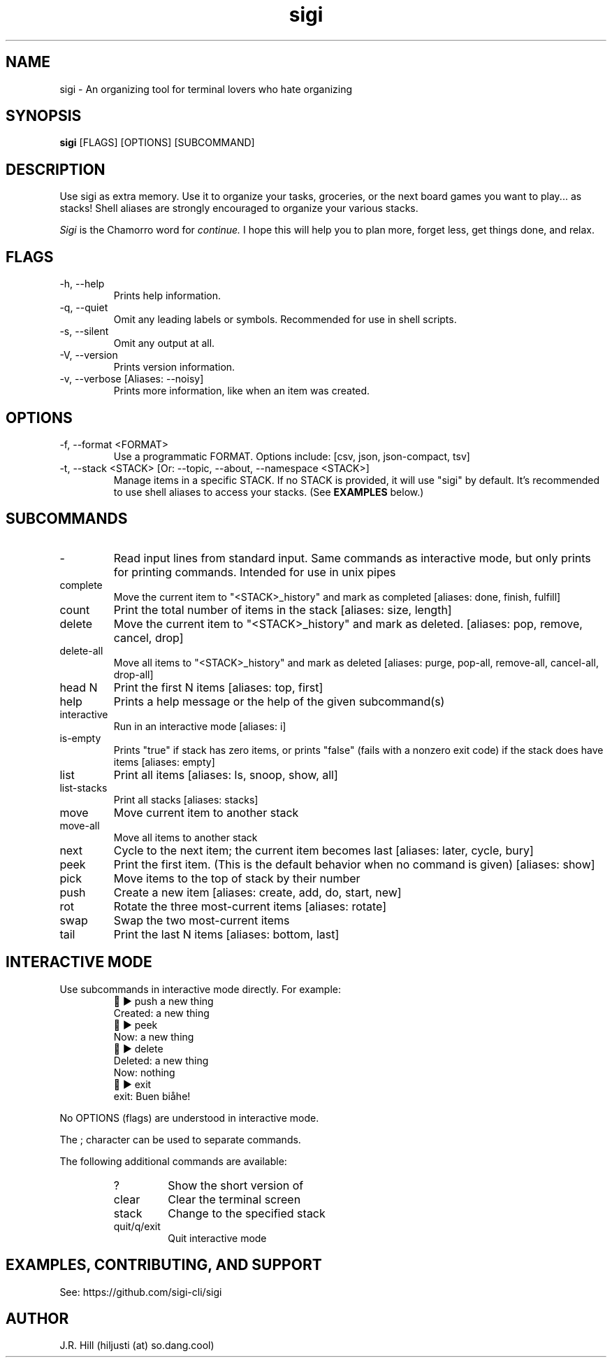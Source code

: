 .TH sigi 1 "November 11, 2022" "version 3.5.0" "USER COMMANDS"
.\"
.SH NAME
sigi \- An organizing tool for terminal lovers who hate organizing
.\"
.SH SYNOPSIS
.B sigi
[FLAGS] [OPTIONS] [SUBCOMMAND]
.\"
.\" ================================
.\"
.SH DESCRIPTION
Use sigi as extra memory. Use it to organize your tasks, groceries, or the next
board games you want to play... as stacks! Shell aliases are strongly
encouraged to organize your various stacks.
.PP
.I Sigi
is the Chamorro word for
.I continue.
I hope this will help you to plan more, forget less, get things done, and relax.
.\"
.\" ================================
.\"
.SH FLAGS
.TP
\-h, \-\-help
Prints help information.
.TP
\-q, \-\-quiet
Omit any leading labels or symbols. Recommended for use in shell scripts.
.TP
\-s, \-\-silent
Omit any output at all.
.TP
\-V, \-\-version
Prints version information.
.TP
\-v, \-\-verbose [Aliases: \-\-noisy]
Prints more information, like when an item was created.
.\"
.\" ================================
.\"
.SH OPTIONS
.TP
\-f, \-\-format <FORMAT>
Use a programmatic FORMAT. Options include: [csv, json, json-compact, tsv]
.TP
\-t, \-\-stack <STACK> [Or: \-\-topic, \-\-about, \-\-namespace <STACK>]
Manage items in a specific STACK. If no STACK is provided, it will use "sigi"
by default. It's recommended to use shell aliases to access your stacks. (See
.B EXAMPLES
below.)
.\"
.\" ================================
.\"
.SH SUBCOMMANDS
.TP
-
Read input lines from standard input. Same commands as interactive mode, but
only prints for printing commands. Intended for use in unix pipes
.TP
complete
Move the current item to "<STACK>_history" and mark as completed [aliases: done, finish, fulfill]
.TP
count
Print the total number of items in the stack [aliases: size, length]
.TP
delete
Move the current item to "<STACK>_history" and mark as deleted. [aliases: pop, remove, cancel, drop]
.TP
delete-all
Move all items to "<STACK>_history" and mark as deleted [aliases: purge, pop-all, remove-all, cancel-all, drop-all]
.TP
head N
Print the first N items [aliases: top, first]
.TP
help
Prints a help message or the help of the given subcommand(s)
.TP
interactive
Run in an interactive mode [aliases: i]
.TP
is-empty
Prints "true" if stack has zero items, or prints "false" (fails with a nonzero exit code) if the stack does have items [aliases: empty]
.TP
list
Print all items [aliases: ls, snoop, show, all]
.TP
list-stacks
Print all stacks [aliases: stacks]
.TP
move
Move current item to another stack
.TP
move-all
Move all items to another stack
.TP
next
Cycle to the next item; the current item becomes last [aliases: later, cycle, bury]
.TP
peek
Print the first item. (This is the default behavior when no command is given) [aliases: show]
.TP
pick
Move items to the top of stack by their number
.TP
push
Create a new item [aliases: create, add, do, start, new]
.TP
rot
Rotate the three most-current items [aliases: rotate]
.TP
swap
Swap the two most-current items
.TP
tail
Print the last N items [aliases: bottom, last]
.\"
.\" ================================
.\" Note to self: preconv can do utf8 -> troff escapes.
.\"
.SH INTERACTIVE MODE
Use subcommands in interactive mode directly. For example:
.RS
.EX
\t\[u1F334] \[u25B6] push a new thing
Created: a new thing
\[u1F334] \[u25B6] peek
Now: a new thing
\[u1F334] \[u25B6] delete
Deleted: a new thing
Now: nothing
\[u1F334] \[u25B6] exit
exit: Buen bi\[u00E5]he!
.EE
.RE
.PP
No OPTIONS (flags) are understood in interactive mode.
.PP
The ; character can be used to separate commands.
.PP
The following additional commands are available:
.RS
.TP
?
Show the short version of \"help\"
.TP
clear
Clear the terminal screen
.TP
stack
Change to the specified stack
.TP
quit/q/exit
Quit interactive mode
.RE
.\"
.\" ================================
.\"
.SH EXAMPLES, CONTRIBUTING, AND SUPPORT
See: https://github.com/sigi-cli/sigi
.\"
.SH AUTHOR
J.R. Hill (hiljusti (at) so.dang.cool)
